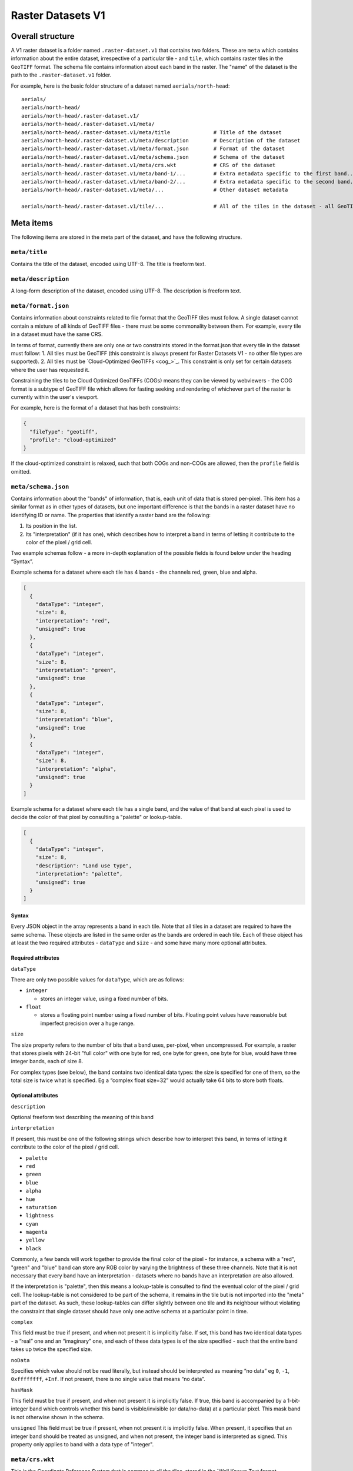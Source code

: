 Raster Datasets V1
-----------------------

Overall structure
~~~~~~~~~~~~~~~~~

A V1 raster dataset is a folder named ``.raster-dataset.v1`` that contains two folders. These are ``meta`` which contains information about the entire dataset, irrespective of a particular tile - and ``tile``, which contains raster tiles in the ``GeoTIFF`` format. The schema file contains information about each band in the raster. The "name" of the dataset is the path to the ``.raster-dataset.v1`` folder.

For example, here is the basic folder structure of a dataset named
``aerials/north-head``:

::

   aerials/
   aerials/north-head/
   aerials/north-head/.raster-dataset.v1/
   aerials/north-head/.raster-dataset.v1/meta/
   aerials/north-head/.raster-dataset.v1/meta/title              # Title of the dataset
   aerials/north-head/.raster-dataset.v1/meta/description        # Description of the dataset
   aerials/north-head/.raster-dataset.v1/meta/format.json        # Format of the dataset
   aerials/north-head/.raster-dataset.v1/meta/schema.json        # Schema of the dataset
   aerials/north-head/.raster-dataset.v1/meta/crs.wkt            # CRS of the dataset
   aerials/north-head/.raster-dataset.v1/meta/band-1/...         # Extra metadata specific to the first band...
   aerials/north-head/.raster-dataset.v1/meta/band-2/...         # Extra metadata specific to the second band...
   aerials/north-head/.raster-dataset.v1/meta/...                # Other dataset metadata

   aerials/north-head/.raster-dataset.v1/tile/...                # All of the tiles in the dataset - all GeoTIFFs

Meta items
~~~~~~~~~~

The following items are stored in the meta part of the dataset, and have the following structure.

``meta/title``
^^^^^^^^^^^^^^

Contains the title of the dataset, encoded using UTF-8. The title is freeform text.

``meta/description``
^^^^^^^^^^^^^^^^^^^^

A long-form description of the dataset, encoded using UTF-8. The description is freeform text.

``meta/format.json``
^^^^^^^^^^^^^^^^^^^^

Contains information about constraints related to file format that the GeoTIFF tiles must follow. A single dataset cannot contain a mixture of all kinds of GeoTIFF files - there must be some commonality between them. For example, every tile in a dataset must have the same CRS.

In terms of format, currently there are only one or two constraints stored in the format.json that every tile in the dataset must follow:
1. All tiles must be GeoTIFF (this constraint is always present for Raster Datasets V1 - no other file types are supported).
2. All tiles must be `Cloud-Optimized GeoTIFFs <cog_>`_. This constraint is only set for certain datasets where the user has requested it.

Constraining the tiles to be Cloud Optimized GeoTIFFs (COGs) means they can be viewed by webviewers - the COG format is a subtype of GeoTIFF file which allows for fasting seeking and rendering of whichever part of the raster is currently within the user's viewport.

For example, here is the format of a dataset that has both constraints:

.. code:: json

    {
      "fileType": "geotiff",
      "profile": "cloud-optimized"
    }

If the cloud-optimized constraint is relaxed, such that both COGs and non-COGs are allowed, then the ``profile`` field is omitted.

.. _raster-meta-schema-json:

``meta/schema.json``
^^^^^^^^^^^^^^^^^^^^

Contains information about the "bands" of information, that is, each unit of data that is stored per-pixel. This item has a similar format as in other types of datasets, but one important difference is that the bands in a raster dataset have no identifying ID or name. The properties that identify a raster band are the following:

1. Its position in the list.
2. Its "interpretation" (if it has one), which describes how to interpret a band in terms of letting it contribute to the color of the pixel / grid cell.

Two example schemas follow - a more in-depth explanation of the possible fields is found below under the heading “Syntax”.

Example schema for a dataset where each tile has 4 bands - the channels red, green, blue and alpha.

.. code:: json

    [
      {
        "dataType": "integer",
        "size": 8,
        "interpretation": "red",
        "unsigned": true
      },
      {
        "dataType": "integer",
        "size": 8,
        "interpretation": "green",
        "unsigned": true
      },
      {
        "dataType": "integer",
        "size": 8,
        "interpretation": "blue",
        "unsigned": true
      },
      {
        "dataType": "integer",
        "size": 8,
        "interpretation": "alpha",
        "unsigned": true
      }
    ]

Example schema for a dataset where each tile has a single band, and the value of that band at each pixel is used to decide the color of that pixel by consulting a "palette" or lookup-table.

.. code:: json

    [
      {
        "dataType": "integer",
        "size": 8,
        "description": "Land use type",
        "interpretation": "palette",
        "unsigned": true
      }
    ]

Syntax
''''''

Every JSON object in the array represents a band in each tile. Note that all tiles in a dataset are required to have the same schema. These objects are listed in the same order as the bands are ordered in each tile. Each of these object has at least the two required attributes - ``dataType`` and ``size`` - and some have many
more optional attributes.


Required attributes
'''''''''''''''''''

``dataType``

There are only two possible values for ``dataType``, which are as follows:

-  ``integer``

   -  stores an integer value, using a fixed number of bits.

-  ``float``

   -  stores a floating point number using a fixed number of bits.
      Floating point values have reasonable but imperfect precision over
      a huge range.


``size``

The size property refers to the number of bits that a band uses, per-pixel, when uncompressed. For example, a raster that stores pixels with 24-bit "full color"
with one byte for red, one byte for green, one byte for blue, would have three integer bands, each of size 8.

For complex types (see below), the band contains two identical data types: the size is specified for one of them, so the total size is twice what is specified. Eg a “complex float size=32” would actually take 64 bits to store both floats.

Optional attributes
'''''''''''''''''''

``description``

Optional freeform text describing the meaning of this band

``interpretation``

If present, this must be one of the following strings which describe how to interpret this band, in terms of letting it contribute to the color of the pixel / grid cell.

- ``palette``
- ``red``
- ``green``
- ``blue``
- ``alpha``
- ``hue``
- ``saturation``
- ``lightness``
- ``cyan``
- ``magenta``
- ``yellow``
- ``black``

Commonly, a few bands will work together to provide the final color of the pixel - for instance, a schema with a "red", "green" and "blue" band can store any RGB color by varying the brightness of these three channels. Note that it is not necessary that every band have an interpretation - datasets where no bands have an interpretation are also allowed.

If the interpretation is "palette", then this means a lookup-table is consulted to find the eventual color of the pixel / grid cell. The lookup-table is not considered to be part of the schema, it remains in the tile but is not imported into the "meta" part of the dataset. As such, these lookup-tables can differ slightly between one tile and its neighbour without violating the constraint that single dataset should have only one active schema at a particular point in time.

``complex``

This field must be true if present, and when not present it is implicitly false. If set, this band has two identical data types - a “real” one and an “imaginary” one, and each of these data types is of the size specified - such that the entire band takes up twice the specified size.

``noData``

Specifies which value should not be read literally, but instead should be interpreted as meaning “no data” eg ``0``, ``-1``, ``0xffffffff``, ``+Inf``. If not present, there is no single value that means “no data”.

``hasMask``

This field must be true if present, and when not present it is implicitly false. If true, this band is accompanied by a 1-bit-integer band which controls whether this band is visible/invisible (or data/no-data) at a particular pixel. This mask band is not otherwise shown in the schema.


``unsigned`` This field must be true if present, when not present it is implicitly false. When present, it specifies that an integer band should be treated as unsigned, and when not present, the integer band is interpreted as signed. This property only applies to band with a data type of "integer".


``meta/crs.wkt``
^^^^^^^^^^^^^^^^

This is the Coordinate Reference System that is common to all the tiles, stored in the `Well Known Text format <well_known_text_format_>`_

``meta/band/1/rat.xml``
^^^^^^^^^^^^^^^^^^^^^^^

This is indexed starting at one - ``band/1/rat.xml`` is for the first band, ``band/2/rat.xml`` is for the second band, and so on. Only certain bands will have this metadata attached.

This XML contains the column headings of the `Raster Attribute Table <rat_>`_ associated with this band, if there is one. This information is extracted from the `Persistent Auxiliary Metadata <pam_>`_ (PAM) files (the ``.aux.xml`` files) associated with the tiles, if there are any.

If a particular band has a raster-attribute-table, it must have the same raster attribute table for every tile: that is, every instance of that raster attribute table attached to each tile should have the same number of fields with the same field definitions. However, the rows of the raster attribute table may vary from tile to tile. This is a continuation of the principle that every tile should have the same schema, but the actual data of each tile may vary to any extent.

``meta/band/1/categories.json``
^^^^^^^^^^^^^^^^^^^^^^^^^^^^^^^

This is indexed starting at one - ``band/1/categories.json`` is for the first band, ``band/2/categories.json`` is for the second band, and so on. Only certain bands will have this metadata attached.

This JSON object describes a mapping from each possible value that the band can take, to a freeform text description of what that value means. As a simple example,
it could be ``{"1": "Land", "2": "Water"}``. This information is extracted from the `Persistent Auxiliary Metadata <pam_>`_ (PAM) files (the ``.aux.xml`` files) associated with the tiles, if there are any.

If a particular band has categories, it must be the same categories for every tile: that is, every instance of that raster attribute table attached to each tile should have same category labels. However, this rule is relaxed slightly in that not every category need be defined for every tile - if one tile has defined categories for the values "1" and "2", but its neighbor only does so for the value "1", that is allowed, so long as they agree on what "1" means.


Tiles
~~~~~

The tiles folder contains one or more tiles in the GeoTIFF format. The name of each tile, and the tiling system used, is chosen by the user - these are not specified by Kart. Raster tiles are often large files, and Kart uses Git object storage which is poorly suited for dealing with large files. So, raster tiles are stored using `Git Large File Storage <git_lfs_>`_. For more information, see the section on :doc:`Git LFS </pages/git_lfs>`.

Git LFS details
^^^^^^^^^^^^^^^

Git LFS splits a single Git object into two pieces of information. The first is small - it is the pointer file - this is held in Git's object storage with a particular name, at a particular path, at one or more particular revisions. The contents of the pointer file is not much more than a hash of the original large file
contents, which is all that is needed to find the original large file in either the local LFS cache, or failing that, at a remote LFS server.

The other part is the contents of the original large file, now stored in another content addressed system, similar to but separate from the Git Object Database. This file is now stored without a name or path or revision information, since the pointer file is responsible for storing that information.

Kart follows these same principles when storing tiles as LFS files, but makes the following changes:

* The path of the tile is still stored as the path to the pointer file (since the LFS file doesn't have a real path) - but for Kart Raster datasets, this path is not wholly chosen by the user. The user chooses the name, and this is used to generate a path that includes that name, but also has a subdirectory for technical reasons. (See :ref:`Path to the pointer file`)

* Extra information is stored in the pointer file - notably the extent of the tile (both in its native coordinate reference system, and with the 2D component of its extent projected to ``EPSG:4326``). This allows for quicker spatial filtering without having to download the entire tile to see if it matches a filter.

Path to the pointer file
^^^^^^^^^^^^^^^^^^^^^^^^

Strictly speaking, this is the path to the pointer file of the tile - see :ref:`Git LFS details`.

For technical reasons, it is best if only a relatively small number of pointer files are stored together in a single directory. This is why, rather than all being stored in a single flat directory, these pointer files are sharded into several directories, with the directory chosen based on the hash of the filename.

The exact path of a tile with a user-chosen name such as ``my-example-tile.tif`` is generated as follows:

1. Any GeoTIFF file extensions such as ``.tif``, or ``.tiff`` are stripped from the name, leaving ``my-example-tile``.
2. A directory named for the first two hexadecimal characters of the SHA256 of the hash is prepended to the path, giving ``f5/my-example-tile``.
